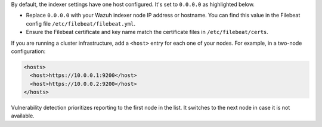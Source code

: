 .. Copyright (C) 2015, Wazuh, Inc.

By default, the indexer settings have one host configured. It's set to ``0.0.0.0`` as highlighted below.

.. code-block:: xml
   :emphasize-lines: 4

   <indexer>
     <enabled>yes</enabled>
     <hosts>
       <host>https://0.0.0.0:9200</host>
     </hosts>
     <ssl>
       <certificate_authorities>
         <ca>/etc/filebeat/certs/root-ca.pem</ca>
       </certificate_authorities>
       <certificate>/etc/filebeat/certs/filebeat.pem</certificate>
       <key>/etc/filebeat/certs/filebeat-key.pem</key>
     </ssl>
   </indexer>

- Replace ``0.0.0.0`` with your Wazuh indexer node IP address or hostname. You can find this value in the Filebeat config file ``/etc/filebeat/filebeat.yml``.

- Ensure the Filebeat certificate and key name match the certificate files in ``/etc/filebeat/certs``.

If you are running a cluster infrastructure, add a ``<host>`` entry for each one of your nodes. For example, in a two-node configuration:

.. code-block:: xml

   <hosts>
     <host>https://10.0.0.1:9200</host>
     <host>https://10.0.0.2:9200</host>
   </hosts>

Vulnerability detection prioritizes reporting to the first node in the list. It switches to the next node in case it is not available.

.. End of include file
